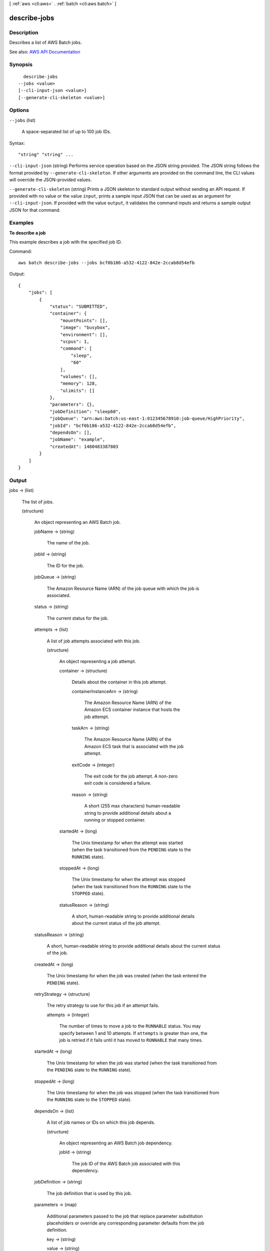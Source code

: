 [ :ref:`aws <cli:aws>` . :ref:`batch <cli:aws batch>` ]

.. _cli:aws batch describe-jobs:


*************
describe-jobs
*************



===========
Description
===========



Describes a list of AWS Batch jobs.



See also: `AWS API Documentation <https://docs.aws.amazon.com/goto/WebAPI/batch-2016-08-10/DescribeJobs>`_


========
Synopsis
========

::

    describe-jobs
  --jobs <value>
  [--cli-input-json <value>]
  [--generate-cli-skeleton <value>]




=======
Options
=======

``--jobs`` (list)


  A space-separated list of up to 100 job IDs.

  



Syntax::

  "string" "string" ...



``--cli-input-json`` (string)
Performs service operation based on the JSON string provided. The JSON string follows the format provided by ``--generate-cli-skeleton``. If other arguments are provided on the command line, the CLI values will override the JSON-provided values.

``--generate-cli-skeleton`` (string)
Prints a JSON skeleton to standard output without sending an API request. If provided with no value or the value ``input``, prints a sample input JSON that can be used as an argument for ``--cli-input-json``. If provided with the value ``output``, it validates the command inputs and returns a sample output JSON for that command.



========
Examples
========

**To describe a job**

This example describes a job with the specified job ID.

Command::

  aws batch describe-jobs --jobs bcf0b186-a532-4122-842e-2ccab8d54efb

Output::

	{
	    "jobs": [
	        {
	            "status": "SUBMITTED",
	            "container": {
	                "mountPoints": [],
	                "image": "busybox",
	                "environment": [],
	                "vcpus": 1,
	                "command": [
	                    "sleep",
	                    "60"
	                ],
	                "volumes": [],
	                "memory": 128,
	                "ulimits": []
	            },
	            "parameters": {},
	            "jobDefinition": "sleep60",
	            "jobQueue": "arn:aws:batch:us-east-1:012345678910:job-queue/HighPriority",
	            "jobId": "bcf0b186-a532-4122-842e-2ccab8d54efb",
	            "dependsOn": [],
	            "jobName": "example",
	            "createdAt": 1480483387803
	        }
	    ]
	}


======
Output
======

jobs -> (list)

  

  The list of jobs. 

  

  (structure)

    

    An object representing an AWS Batch job.

    

    jobName -> (string)

      

      The name of the job.

      

      

    jobId -> (string)

      

      The ID for the job.

      

      

    jobQueue -> (string)

      

      The Amazon Resource Name (ARN) of the job queue with which the job is associated.

      

      

    status -> (string)

      

      The current status for the job.

      

      

    attempts -> (list)

      

      A list of job attempts associated with this job.

      

      (structure)

        

        An object representing a job attempt.

        

        container -> (structure)

          

          Details about the container in this job attempt.

          

          containerInstanceArn -> (string)

            

            The Amazon Resource Name (ARN) of the Amazon ECS container instance that hosts the job attempt.

            

            

          taskArn -> (string)

            

            The Amazon Resource Name (ARN) of the Amazon ECS task that is associated with the job attempt.

            

            

          exitCode -> (integer)

            

            The exit code for the job attempt. A non-zero exit code is considered a failure.

            

            

          reason -> (string)

            

            A short (255 max characters) human-readable string to provide additional details about a running or stopped container.

            

            

          

        startedAt -> (long)

          

          The Unix timestamp for when the attempt was started (when the task transitioned from the ``PENDING`` state to the ``RUNNING`` state).

          

          

        stoppedAt -> (long)

          

          The Unix timestamp for when the attempt was stopped (when the task transitioned from the ``RUNNING`` state to the ``STOPPED`` state).

          

          

        statusReason -> (string)

          

          A short, human-readable string to provide additional details about the current status of the job attempt.

          

          

        

      

    statusReason -> (string)

      

      A short, human-readable string to provide additional details about the current status of the job. 

      

      

    createdAt -> (long)

      

      The Unix timestamp for when the job was created (when the task entered the ``PENDING`` state). 

      

      

    retryStrategy -> (structure)

      

      The retry strategy to use for this job if an attempt fails.

      

      attempts -> (integer)

        

        The number of times to move a job to the ``RUNNABLE`` status. You may specify between 1 and 10 attempts. If ``attempts`` is greater than one, the job is retried if it fails until it has moved to ``RUNNABLE`` that many times.

        

        

      

    startedAt -> (long)

      

      The Unix timestamp for when the job was started (when the task transitioned from the ``PENDING`` state to the ``RUNNING`` state). 

      

      

    stoppedAt -> (long)

      

      The Unix timestamp for when the job was stopped (when the task transitioned from the ``RUNNING`` state to the ``STOPPED`` state).

      

      

    dependsOn -> (list)

      

      A list of job names or IDs on which this job depends.

      

      (structure)

        

        An object representing an AWS Batch job dependency.

        

        jobId -> (string)

          

          The job ID of the AWS Batch job associated with this dependency.

          

          

        

      

    jobDefinition -> (string)

      

      The job definition that is used by this job.

      

      

    parameters -> (map)

      

      Additional parameters passed to the job that replace parameter substitution placeholders or override any corresponding parameter defaults from the job definition. 

      

      key -> (string)

        

        

      value -> (string)

        

        

      

    container -> (structure)

      

      An object representing the details of the container that is associated with the job.

      

      image -> (string)

        

        The image used to start the container.

        

        

      vcpus -> (integer)

        

        The number of VCPUs allocated for the job. 

        

        

      memory -> (integer)

        

        The number of MiB of memory reserved for the job.

        

        

      command -> (list)

        

        The command that is passed to the container. 

        

        (string)

          

          

        

      jobRoleArn -> (string)

        

        The Amazon Resource Name (ARN) associated with the job upon execution. 

        

        

      volumes -> (list)

        

        A list of volumes associated with the job.

        

        (structure)

          

          A data volume used in a job's container properties.

          

          host -> (structure)

            

            The contents of the ``host`` parameter determine whether your data volume persists on the host container instance and where it is stored. If the host parameter is empty, then the Docker daemon assigns a host path for your data volume, but the data is not guaranteed to persist after the containers associated with it stop running.

            

            sourcePath -> (string)

              

              The path on the host container instance that is presented to the container. If this parameter is empty, then the Docker daemon has assigned a host path for you. If the ``host`` parameter contains a ``sourcePath`` file location, then the data volume persists at the specified location on the host container instance until you delete it manually. If the ``sourcePath`` value does not exist on the host container instance, the Docker daemon creates it. If the location does exist, the contents of the source path folder are exported.

              

              

            

          name -> (string)

            

            The name of the volume. Up to 255 letters (uppercase and lowercase), numbers, hyphens, and underscores are allowed. This name is referenced in the ``sourceVolume`` parameter of container definition ``mountPoints`` .

            

            

          

        

      environment -> (list)

        

        The environment variables to pass to a container.

        

        (structure)

          

          A key-value pair object.

          

          name -> (string)

            

            The name of the key value pair. For environment variables, this is the name of the environment variable.

            

            

          value -> (string)

            

            The value of the key value pair. For environment variables, this is the value of the environment variable.

            

            

          

        

      mountPoints -> (list)

        

        The mount points for data volumes in your container.

        

        (structure)

          

          Details on a Docker volume mount point that is used in a job's container properties.

          

          containerPath -> (string)

            

            The path on the container at which to mount the host volume.

            

            

          readOnly -> (boolean)

            

            If this value is ``true`` , the container has read-only access to the volume; otherwise, the container can write to the volume. The default value is ``false`` .

            

            

          sourceVolume -> (string)

            

            The name of the volume to mount.

            

            

          

        

      readonlyRootFilesystem -> (boolean)

        

        When this parameter is true, the container is given read-only access to its root file system.

        

        

      ulimits -> (list)

        

        A list of ``ulimit`` values to set in the container.

        

        (structure)

          

          The ``ulimit`` settings to pass to the container.

          

          hardLimit -> (integer)

            

            The hard limit for the ``ulimit`` type.

            

            

          name -> (string)

            

            The ``type`` of the ``ulimit`` .

            

            

          softLimit -> (integer)

            

            The soft limit for the ``ulimit`` type.

            

            

          

        

      privileged -> (boolean)

        

        When this parameter is true, the container is given elevated privileges on the host container instance (similar to the ``root`` user).

        

        

      user -> (string)

        

        The user name to use inside the container.

        

        

      exitCode -> (integer)

        

        The exit code to return upon completion.

        

        

      reason -> (string)

        

        A short (255 max characters) human-readable string to provide additional details about a running or stopped container.

        

        

      containerInstanceArn -> (string)

        

        The Amazon Resource Name (ARN) of the container instance on which the container is running.

        

        

      taskArn -> (string)

        

        The Amazon Resource Name (ARN) of the Amazon ECS task that is associated with the container job.

        

        

      

    

  

